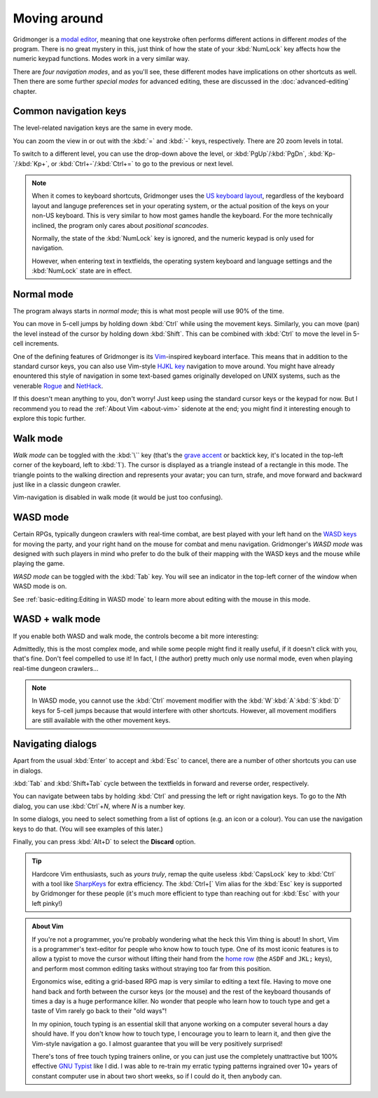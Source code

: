*************
Moving around
*************

Gridmonger is a `modal editor
<https://en.wikipedia.org/wiki/Mode_(user_interface)>`_, meaning that one
keystroke often performs different actions in different *modes* of the
program.  There is no great mystery in this, just think of how the state of
your :kbd:`NumLock` key affects how the numeric keypad functions. Modes work
in a very similar way.

There are *four navigation modes*, and as you'll see, these different modes
have implications on other shortcuts as well. Then there are some further
*special modes* for advanced editing, these are discussed in the
:doc:`advanced-editing` chapter.


Common navigation keys
======================

The level-related navigation keys are the same in every mode.


You can zoom the view in or out with the :kbd:`=` and :kbd:`-` keys,
respectively. There are 20 zoom levels in total.

To switch to a different level, you can use the drop-down above the level, or
:kbd:`PgUp`/:kbd:`PgDn`, :kbd:`Kp-`/:kbd:`Kp+`, or :kbd:`Ctrl+-`/:kbd:`Ctrl+=`
to go to the previous or next level.


.. note::

    When it comes to keyboard shortcuts, Gridmonger uses the 
    `US keyboard layout <https://kbdlayout.info/KBDUS>`_, regardless
    of the keyboard layout and languge preferences set in your operating
    system, or the actual position of the keys on your non-US keyboard. This
    is very similar to how most games handle the keyboard. For the more
    technically inclined, the program only cares about *positional
    scancodes*.

    Normally, the state of the :kbd:`NumLock` key is ignored, and the
    numeric keypad is only used for navigation.

    However, when entering text in textfields, the operating system keyboard and
    language settings and the :kbd:`NumLock` state are in effect.


Normal mode
===========

The program always starts in *normal mode*; this is what most people will
use 90% of the time.

.. raw:: html

    <table class="shortcuts std-move-keys">
      <thead>
        <tr>
          <th>Arrow</th>
          <th>Keypad</th>
          <th>Vim</th>
          <th></th>
        </tr>
      </thead>

      <tbody class="no-padding">
        <tr>
          <td><kbd>&larr;</kbd></td>
          <td><kbd>kp 4</kbd></td>
          <td><kbd>H</kbd></td>
          <td>Left</td>
        </tr>
        <tr>
          <td><kbd>&rarr;</kbd></td>
          <td><kbd>kp 6</kbd></td>
          <td><kbd>L</kbd></td>
          <td>Right</td>
        </tr>
        <tr>
          <td><kbd>&uarr;</kbd></td>
          <td><kbd>kp 8</kbd></td>
          <td><kbd>K</kbd></td>
          <td>Up</td>
        </tr>
        <tr>
          <td><kbd>&darr;</kbd></td>
          <td><kbd>kp 2</kbd><kbd>kp 5</kbd></td>
          <td><kbd>J</kbd></td>
          <td>Down</td>
        </tr>
      </tbody>
    </table>

You can move in 5-cell jumps by holding down :kbd:`Ctrl` while using the
movement keys. Similarly, you can move (pan) the level instead of the cursor by
holding down :kbd:`Shift`. This can be combined with :kbd:`Ctrl` to move the
level in 5-cell increments.

One of the defining features of Gridmonger is its `Vim
<https://en.wikipedia.org/wiki/Vim_(text_editor)>`_-inspired keyboard
interface. This means that in addition to the standard cursor keys, you can
also use Vim-style `HJKL key
<https://en.wikipedia.org/wiki/Arrow_keys#HJKL_keys>`_ navigation to move
around. You might have already enountered this style of navigation in
some text-based games originally developed on UNIX systems, such as the
venerable `Rogue <https://en.wikipedia.org/wiki/Rogue_(video_game)>`_ and `NetHack
<https://en.wikipedia.org/wiki/NetHack>`_.

If this doesn't mean anything to you, don't worry! Just keep using the
standard cursor keys or the keypad for now. But I recommend you to read the
:ref:`About Vim <about-vim>` sidenote at the end; you might find it
interesting enough to explore this topic further.


Walk mode
=========

*Walk mode* can be toggled with the :kbd:`\`` key (that's the `grave accent
<https://en.wikipedia.org/wiki/Grave_accent>`_ or backtick key, it's located
in the top-left corner of the keyboard, left to :kbd:`1`). The cursor is
displayed as a triangle instead of a rectangle in this mode. The triangle
points to the walking direction and represents your avatar; you can turn,
strafe, and move forward and backward just like in a classic dungeon crawler.


.. raw:: html

    <table class="shortcuts std-move-keys">
      <thead>
        <tr>
          <th>Arrow</th>
          <th>Keypad</th>
          <th></th>
        </tr>
      </thead>
      <tbody class="no-padding">
        <tr>
          <td><kbd>&larr;</kbd>*</td>
          <td><kbd>kp 4</kbd>*</td>
          <td>Strafe left</td>
        </tr>
        <tr>
          <td><kbd>&rarr;</kbd>*</td>
          <td><kbd>kp 6</kbd>*</td>
          <td>Strafe right</td>
        </tr>
        <tr>
          <td><kbd>&uarr;</kbd>*</td>
          <td><kbd>kp 8</kbd>*</td>
          <td>Forward</td>
        </tr>
        <tr>
          <td><kbd>&darr;</kbd>*</td>
          <td><kbd>kp 2</kbd><kbd>kp 5</kbd>*</td>
          <td>Backward</td>
        </tr>
        <tr>
          <td>&ndash;</td>
          <td><kbd>kp 7</kbd></td>
          <td>Turn left</td>
        </tr>
        <tr>
          <td>&ndash;</td>
          <td><kbd>kp 9</kbd></td>
          <td>Turn right</td>
        </tr>
      </tbody>
    </table>

Vim-navigation is disabled in walk mode (it would be just too confusing).


WASD mode
=========

Certain RPGs, typically dungeon crawlers with real-time combat, are best played
with your left hand on the `WASD keys
<https://en.wikipedia.org/wiki/Arrow_keys#WASD_keys>`_ for moving the party,
and your right hand on the mouse for combat and menu navigation. Gridmonger's
*WASD mode* was designed with such players in mind who prefer to do the bulk
of their mapping with the WASD keys and the mouse while playing the game.

*WASD mode* can be toggled with the :kbd:`Tab` key. You will see an indicator
in the top-left corner of the window when WASD mode is on.

See :ref:`basic-editing:Editing in WASD mode` to learn more about editing with
the mouse in this mode.


.. rst-class:: style2

WASD + walk mode
================

If you enable both WASD and walk mode, the controls become a bit more
interesting:

.. raw:: html

    <table class="shortcuts std-move-keys">
      <thead>
        <tr>
          <th>Arrow</th>
          <th>Keypad</th>
          <th>WASD</th>
          <th></th>
        </tr>
      </thead>
      <tbody class="no-padding">
        <tr>
          <td><kbd>&larr;</kbd>*</td>
          <td><kbd>kp 4</kbd>*</td>
          <td><kbd>A</kbd></td>
          <td>Strafe left</td>
        </tr>
        <tr>
          <td><kbd>&rarr;</kbd>*</td>
          <td><kbd>kp 6</kbd>*</td>
          <td><kbd>D</kbd></td>
          <td>Strafe right</td>
        </tr>
        <tr>
          <td><kbd>&uarr;</kbd>*</td>
          <td><kbd>kp 8</kbd>*</td>
          <td><kbd>W</kbd></td>
          <td>Forward</td>
        </tr>
        <tr>
          <td><kbd>&darr;</kbd>*</td>
          <td><kbd>kp 2</kbd><kbd>kp 5</kbd>*</td>
          <td><kbd>S</kbd></td>
          <td>Backward</td>
        </tr>
        <tr>
          <td>&ndash;</td>
          <td><kbd>kp 7</kbd></td>
          <td><kbd>Q</kbd></td>
          <td>Turn left</td>
        </tr>
        <tr>
          <td>&ndash;</td>
          <td><kbd>kp 9</kbd></td>
          <td><kbd>E</kbd></td>
          <td>Turn right</td>
        </tr>
      </tbody>
    </table>

Admittedly, this is the most complex mode, and while some people might find it
really useful, if it doesn't click with you, that's fine. Don't feel compelled
to use it! In fact, I (the author) pretty much only use normal mode, even when
playing real-time dungeon crawlers...

.. note::
    In WASD mode, you cannot use the :kbd:`Ctrl` movement modifier with the
    :kbd:`W`:kbd:`A`:kbd:`S`:kbd:`D` keys for 5-cell jumps because that would
    interfere with other shortcuts. However, all movement modifiers are still
    available with the other movement keys.



.. rst-class:: style7 big

Navigating dialogs
==================

Apart from the usual :kbd:`Enter` to accept and :kbd:`Esc` to cancel, there
are a number of other shortcuts you can use in dialogs.

:kbd:`Tab` and :kbd:`Shift+Tab` cycle between the textfields in forward and
reverse order, respectively.

You can navigate between tabs by holding :kbd:`Ctrl` and pressing the left or
right navigation keys. To go to the *N*\ th dialog, you can use :kbd:`Ctrl`\
+\ *N*, where *N* is a number key.

In some dialogs, you need to select something from a list of options (e.g. an
icon or a colour). You can use the navigation keys to do that. (You will see
examples of this later.)

Finally, you can press :kbd:`Alt+D` to select the **Discard** option.

.. tip::
   Hardcore Vim enthusiasts, such as *yours truly*, remap the quite useless
   :kbd:`CapsLock` key to :kbd:`Ctrl` with a tool like `SharpKeys
   <https://github.com/randyrants/sharpkeys>`_ for extra efficiency. The
   :kbd:`Ctrl+[` Vim alias for the :kbd:`Esc` key is supported by Gridmonger
   for these people (it's much more efficient to type than reaching out for
   :kbd:`Esc` with your left pinky!)


.. raw:: html

   <div class="section style3"></div>


.. _about-vim:

.. admonition:: About Vim
   :class: sidenote about-vim

   If you're not a programmer, you're probably wondering what the heck this
   Vim thing is about! In short, Vim is a programmer's text-editor for people
   who know how to touch type. One of its most iconic features is to allow
   a typist to move the cursor without lifting their hand from the `home row
   <https://en.wikipedia.org/wiki/Touch_typing#Home_row>`_  (the ``ASDF`` and
   ``JKL;`` keys), and perform most common editing tasks without straying too
   far from this position.

   Ergonomics wise, editing a grid-based RPG map is very similar to editing
   a text file. Having to move one hand back and forth between the
   cursor keys (or the mouse) and the rest of the keyboard thousands of times
   a day is a huge performance killer. No wonder that people who learn how to
   touch type and get a taste of Vim rarely go back to their "old ways"!

   In my opinion, touch typing is an essential skill that anyone working on
   a computer several hours a day should have. If you don't know how to touch
   type, I encourage you to learn to learn it, and then give the Vim-style
   navigation a go. I almost guarantee that you will be very positively
   surprised!

   There's tons of free touch typing trainers online, or you can just use the
   completely unattractive but 100% effective `GNU Typist
   <https://www.gnu.org/savannah-checkouts/gnu/gtypist/gtypist.html>`_ like
   I did. I was able to re-train my erratic typing patterns ingrained over 10+
   years of constant computer use in about two short weeks, so if I could do
   it, then anybody can.


